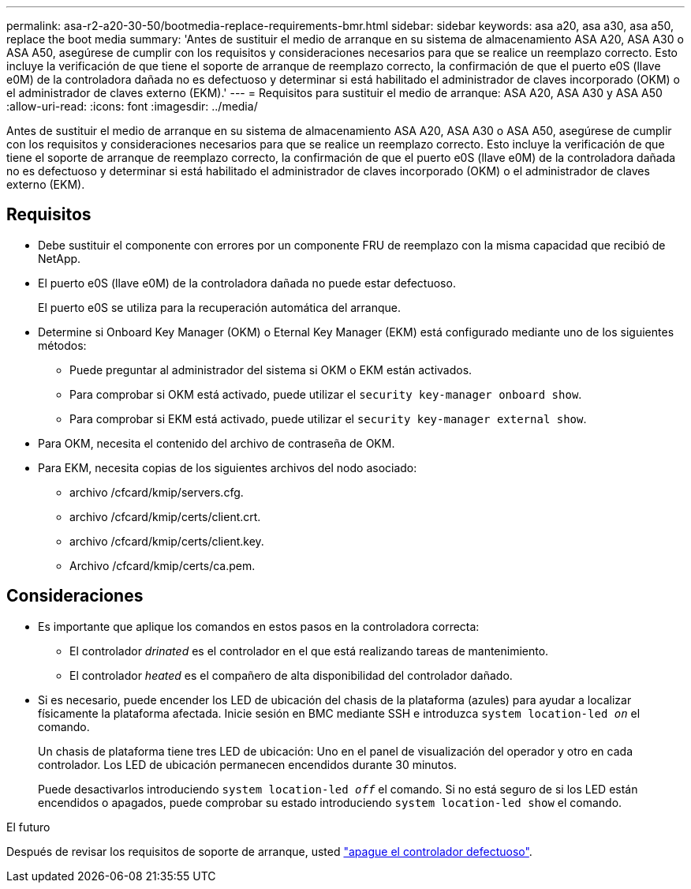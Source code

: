 ---
permalink: asa-r2-a20-30-50/bootmedia-replace-requirements-bmr.html 
sidebar: sidebar 
keywords: asa a20, asa a30, asa a50, replace the boot media 
summary: 'Antes de sustituir el medio de arranque en su sistema de almacenamiento ASA A20, ASA A30 o ASA A50, asegúrese de cumplir con los requisitos y consideraciones necesarios para que se realice un reemplazo correcto. Esto incluye la verificación de que tiene el soporte de arranque de reemplazo correcto, la confirmación de que el puerto e0S (llave e0M) de la controladora dañada no es defectuoso y determinar si está habilitado el administrador de claves incorporado (OKM) o el administrador de claves externo (EKM).' 
---
= Requisitos para sustituir el medio de arranque: ASA A20, ASA A30 y ASA A50
:allow-uri-read: 
:icons: font
:imagesdir: ../media/


[role="lead"]
Antes de sustituir el medio de arranque en su sistema de almacenamiento ASA A20, ASA A30 o ASA A50, asegúrese de cumplir con los requisitos y consideraciones necesarios para que se realice un reemplazo correcto. Esto incluye la verificación de que tiene el soporte de arranque de reemplazo correcto, la confirmación de que el puerto e0S (llave e0M) de la controladora dañada no es defectuoso y determinar si está habilitado el administrador de claves incorporado (OKM) o el administrador de claves externo (EKM).



== Requisitos

* Debe sustituir el componente con errores por un componente FRU de reemplazo con la misma capacidad que recibió de NetApp.
* El puerto e0S (llave e0M) de la controladora dañada no puede estar defectuoso.
+
El puerto e0S se utiliza para la recuperación automática del arranque.

* Determine si Onboard Key Manager (OKM) o Eternal Key Manager (EKM) está configurado mediante uno de los siguientes métodos:
+
** Puede preguntar al administrador del sistema si OKM o EKM están activados.
** Para comprobar si OKM está activado, puede utilizar el `security key-manager onboard show`.
** Para comprobar si EKM está activado, puede utilizar el `security key-manager external show`.


* Para OKM, necesita el contenido del archivo de contraseña de OKM.
* Para EKM, necesita copias de los siguientes archivos del nodo asociado:
+
** archivo /cfcard/kmip/servers.cfg.
** archivo /cfcard/kmip/certs/client.crt.
** archivo /cfcard/kmip/certs/client.key.
** Archivo /cfcard/kmip/certs/ca.pem.






== Consideraciones

* Es importante que aplique los comandos en estos pasos en la controladora correcta:
+
** El controlador _drinated_ es el controlador en el que está realizando tareas de mantenimiento.
** El controlador _heated_ es el compañero de alta disponibilidad del controlador dañado.


* Si es necesario, puede encender los LED de ubicación del chasis de la plataforma (azules) para ayudar a localizar físicamente la plataforma afectada. Inicie sesión en BMC mediante SSH e introduzca `system location-led _on_` el comando.
+
Un chasis de plataforma tiene tres LED de ubicación: Uno en el panel de visualización del operador y otro en cada controlador. Los LED de ubicación permanecen encendidos durante 30 minutos.

+
Puede desactivarlos introduciendo `system location-led _off_` el comando. Si no está seguro de si los LED están encendidos o apagados, puede comprobar su estado introduciendo `system location-led show` el comando.



.El futuro
Después de revisar los requisitos de soporte de arranque, usted link:bootmedia-shutdown-bmr.html["apague el controlador defectuoso"].
